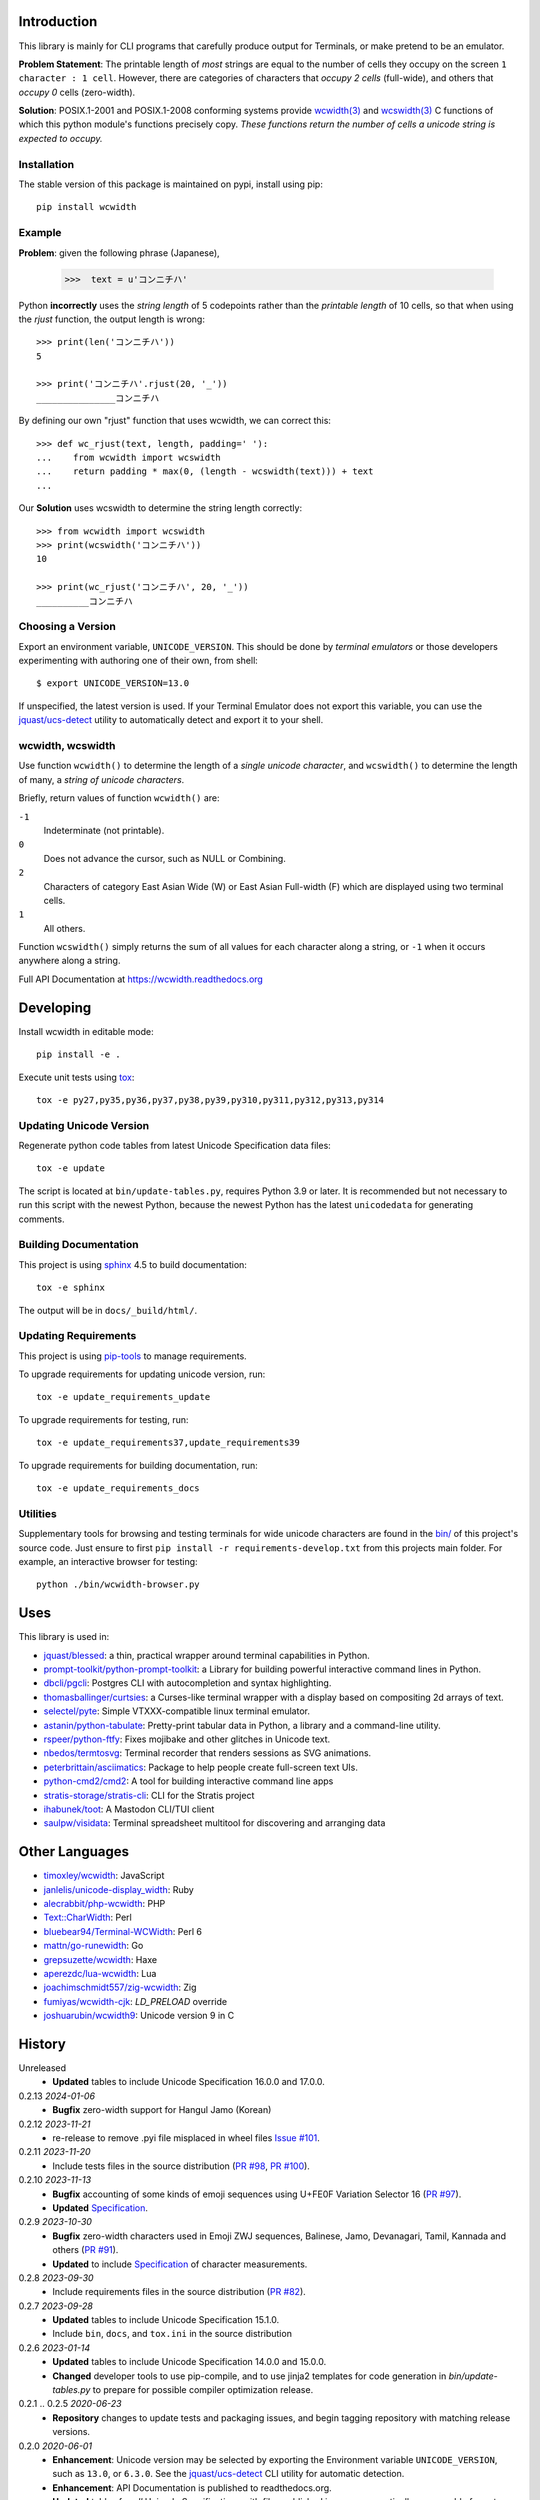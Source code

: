 |pypi_downloads| |codecov| |license|

============
Introduction
============

This library is mainly for CLI programs that carefully produce output for
Terminals, or make pretend to be an emulator.

**Problem Statement**: The printable length of *most* strings are equal to the
number of cells they occupy on the screen ``1 character : 1 cell``.  However,
there are categories of characters that *occupy 2 cells* (full-wide), and
others that *occupy 0* cells (zero-width).

**Solution**: POSIX.1-2001 and POSIX.1-2008 conforming systems provide
`wcwidth(3)`_ and `wcswidth(3)`_ C functions of which this python module's
functions precisely copy.  *These functions return the number of cells a
unicode string is expected to occupy.*

Installation
------------

The stable version of this package is maintained on pypi, install using pip::

    pip install wcwidth

Example
-------

**Problem**: given the following phrase (Japanese),

   >>>  text = u'コンニチハ'

Python **incorrectly** uses the *string length* of 5 codepoints rather than the
*printable length* of 10 cells, so that when using the `rjust` function, the
output length is wrong::

    >>> print(len('コンニチハ'))
    5

    >>> print('コンニチハ'.rjust(20, '_'))
    _______________コンニチハ

By defining our own "rjust" function that uses wcwidth, we can correct this::

   >>> def wc_rjust(text, length, padding=' '):
   ...    from wcwidth import wcswidth
   ...    return padding * max(0, (length - wcswidth(text))) + text
   ...

Our **Solution** uses wcswidth to determine the string length correctly::

   >>> from wcwidth import wcswidth
   >>> print(wcswidth('コンニチハ'))
   10

   >>> print(wc_rjust('コンニチハ', 20, '_'))
   __________コンニチハ


Choosing a Version
------------------

Export an environment variable, ``UNICODE_VERSION``. This should be done by
*terminal emulators* or those developers experimenting with authoring one of
their own, from shell::

   $ export UNICODE_VERSION=13.0

If unspecified, the latest version is used. If your Terminal Emulator does not
export this variable, you can use the `jquast/ucs-detect`_ utility to
automatically detect and export it to your shell.

wcwidth, wcswidth
-----------------
Use function ``wcwidth()`` to determine the length of a *single unicode
character*, and ``wcswidth()`` to determine the length of many, a *string
of unicode characters*.

Briefly, return values of function ``wcwidth()`` are:

``-1``
  Indeterminate (not printable).

``0``
  Does not advance the cursor, such as NULL or Combining.

``2``
  Characters of category East Asian Wide (W) or East Asian
  Full-width (F) which are displayed using two terminal cells.

``1``
  All others.

Function ``wcswidth()`` simply returns the sum of all values for each character
along a string, or ``-1`` when it occurs anywhere along a string.

Full API Documentation at https://wcwidth.readthedocs.org

==========
Developing
==========

Install wcwidth in editable mode::

   pip install -e .

Execute unit tests using tox_::

   tox -e py27,py35,py36,py37,py38,py39,py310,py311,py312,py313,py314

Updating Unicode Version
------------------------

Regenerate python code tables from latest Unicode Specification data files::

   tox -e update

The script is located at ``bin/update-tables.py``, requires Python 3.9 or
later. It is recommended but not necessary to run this script with the newest
Python, because the newest Python has the latest ``unicodedata`` for generating
comments.

Building Documentation
----------------------

This project is using `sphinx`_ 4.5 to build documentation::

   tox -e sphinx

The output will be in ``docs/_build/html/``.

Updating Requirements
---------------------

This project is using `pip-tools`_ to manage requirements.

To upgrade requirements for updating unicode version, run::

   tox -e update_requirements_update

To upgrade requirements for testing, run::

   tox -e update_requirements37,update_requirements39

To upgrade requirements for building documentation, run::

   tox -e update_requirements_docs

Utilities
---------

Supplementary tools for browsing and testing terminals for wide unicode
characters are found in the `bin/`_ of this project's source code.  Just ensure
to first ``pip install -r requirements-develop.txt`` from this projects main
folder. For example, an interactive browser for testing::

  python ./bin/wcwidth-browser.py

====
Uses
====

This library is used in:

- `jquast/blessed`_: a thin, practical wrapper around terminal capabilities in
  Python.

- `prompt-toolkit/python-prompt-toolkit`_: a Library for building powerful
  interactive command lines in Python.

- `dbcli/pgcli`_: Postgres CLI with autocompletion and syntax highlighting.

- `thomasballinger/curtsies`_: a Curses-like terminal wrapper with a display
  based on compositing 2d arrays of text.

- `selectel/pyte`_: Simple VTXXX-compatible linux terminal emulator.

- `astanin/python-tabulate`_: Pretty-print tabular data in Python, a library
  and a command-line utility.

- `rspeer/python-ftfy`_: Fixes mojibake and other glitches in Unicode
  text.

- `nbedos/termtosvg`_: Terminal recorder that renders sessions as SVG
  animations.

- `peterbrittain/asciimatics`_: Package to help people create full-screen text
  UIs.

- `python-cmd2/cmd2`_: A tool for building interactive command line apps

- `stratis-storage/stratis-cli`_: CLI for the Stratis project

- `ihabunek/toot`_: A Mastodon CLI/TUI client

- `saulpw/visidata`_: Terminal spreadsheet multitool for discovering and
  arranging data

===============
Other Languages
===============

- `timoxley/wcwidth`_: JavaScript
- `janlelis/unicode-display_width`_: Ruby
- `alecrabbit/php-wcwidth`_: PHP
- `Text::CharWidth`_: Perl
- `bluebear94/Terminal-WCWidth`_: Perl 6
- `mattn/go-runewidth`_: Go
- `grepsuzette/wcwidth`_: Haxe
- `aperezdc/lua-wcwidth`_: Lua
- `joachimschmidt557/zig-wcwidth`_: Zig
- `fumiyas/wcwidth-cjk`_: `LD_PRELOAD` override
- `joshuarubin/wcwidth9`_: Unicode version 9 in C

=======
History
=======

Unreleased
  * **Updated** tables to include Unicode Specification 16.0.0 and 17.0.0.

0.2.13 *2024-01-06*
  * **Bugfix** zero-width support for Hangul Jamo (Korean)

0.2.12 *2023-11-21*
  * re-release to remove .pyi file misplaced in wheel files `Issue #101`_.

0.2.11 *2023-11-20*
  * Include tests files in the source distribution (`PR #98`_, `PR #100`_).

0.2.10 *2023-11-13*
  * **Bugfix** accounting of some kinds of emoji sequences using U+FE0F
    Variation Selector 16 (`PR #97`_).
  * **Updated** `Specification <Specification_from_pypi_>`_.

0.2.9 *2023-10-30*
  * **Bugfix** zero-width characters used in Emoji ZWJ sequences, Balinese,
    Jamo, Devanagari, Tamil, Kannada and others (`PR #91`_).
  * **Updated** to include `Specification <Specification_from_pypi_>`_ of
    character measurements.

0.2.8 *2023-09-30*
  * Include requirements files in the source distribution (`PR #82`_).

0.2.7 *2023-09-28*
  * **Updated** tables to include Unicode Specification 15.1.0.
  * Include ``bin``, ``docs``, and ``tox.ini`` in the source distribution

0.2.6 *2023-01-14*
  * **Updated** tables to include Unicode Specification 14.0.0 and 15.0.0.
  * **Changed** developer tools to use pip-compile, and to use jinja2 templates
    for code generation in `bin/update-tables.py` to prepare for possible
    compiler optimization release.

0.2.1 .. 0.2.5 *2020-06-23*
  * **Repository** changes to update tests and packaging issues, and
    begin tagging repository with matching release versions.

0.2.0 *2020-06-01*
  * **Enhancement**: Unicode version may be selected by exporting the
    Environment variable ``UNICODE_VERSION``, such as ``13.0``, or ``6.3.0``.
    See the `jquast/ucs-detect`_ CLI utility for automatic detection.
  * **Enhancement**:
    API Documentation is published to readthedocs.org.
  * **Updated** tables for *all* Unicode Specifications with files
    published in a programmatically consumable format, versions 4.1.0
    through 13.0

0.1.9 *2020-03-22*
  * **Performance** optimization by `Avram Lubkin`_, `PR #35`_.
  * **Updated** tables to Unicode Specification 13.0.0.

0.1.8 *2020-01-01*
  * **Updated** tables to Unicode Specification 12.0.0. (`PR #30`_).

0.1.7 *2016-07-01*
  * **Updated** tables to Unicode Specification 9.0.0. (`PR #18`_).

0.1.6 *2016-01-08 Production/Stable*
  * ``LICENSE`` file now included with distribution.

0.1.5 *2015-09-13 Alpha*
  * **Bugfix**:
    Resolution of "combining_ character width" issue, most especially
    those that previously returned -1 now often (correctly) return 0.
    resolved by `Philip Craig`_ via `PR #11`_.
  * **Deprecated**:
    The module path ``wcwidth.table_comb`` is no longer available,
    it has been superseded by module path ``wcwidth.table_zero``.

0.1.4 *2014-11-20 Pre-Alpha*
  * **Feature**: ``wcswidth()`` now determines printable length
    for (most) combining_ characters.  The developer's tool
    `bin/wcwidth-browser.py`_ is improved to display combining_
    characters when provided the ``--combining`` option
    (`Thomas Ballinger`_ and `Leta Montopoli`_ `PR #5`_).
  * **Feature**: added static analysis (prospector_) to testing
    framework.

0.1.3 *2014-10-29 Pre-Alpha*
  * **Bugfix**: 2nd parameter of wcswidth was not honored.
    (`Thomas Ballinger`_, `PR #4`_).

0.1.2 *2014-10-28 Pre-Alpha*
  * **Updated** tables to Unicode Specification 7.0.0.
    (`Thomas Ballinger`_, `PR #3`_).

0.1.1 *2014-05-14 Pre-Alpha*
  * Initial release to pypi, Based on Unicode Specification 6.3.0

This code was originally derived directly from C code of the same name,
whose latest version is available at
https://www.cl.cam.ac.uk/~mgk25/ucs/wcwidth.c::

 * Markus Kuhn -- 2007-05-26 (Unicode 5.0)
 *
 * Permission to use, copy, modify, and distribute this software
 * for any purpose and without fee is hereby granted. The author
 * disclaims all warranties with regard to this software.

.. _`Specification_from_pypi`: https://wcwidth.readthedocs.io/en/latest/specs.html
.. _`tox`: https://tox.wiki/en/latest/
.. _`prospector`: https://github.com/landscapeio/prospector
.. _`combining`: https://en.wikipedia.org/wiki/Combining_character
.. _`bin/`: https://github.com/jquast/wcwidth/tree/master/bin
.. _`bin/wcwidth-browser.py`: https://github.com/jquast/wcwidth/blob/master/bin/wcwidth-browser.py
.. _`Thomas Ballinger`: https://github.com/thomasballinger
.. _`Leta Montopoli`: https://github.com/lmontopo
.. _`Philip Craig`: https://github.com/philipc
.. _`PR #3`: https://github.com/jquast/wcwidth/pull/3
.. _`PR #4`: https://github.com/jquast/wcwidth/pull/4
.. _`PR #5`: https://github.com/jquast/wcwidth/pull/5
.. _`PR #11`: https://github.com/jquast/wcwidth/pull/11
.. _`PR #18`: https://github.com/jquast/wcwidth/pull/18
.. _`PR #30`: https://github.com/jquast/wcwidth/pull/30
.. _`PR #35`: https://github.com/jquast/wcwidth/pull/35
.. _`PR #82`: https://github.com/jquast/wcwidth/pull/82
.. _`PR #91`: https://github.com/jquast/wcwidth/pull/91
.. _`PR #97`: https://github.com/jquast/wcwidth/pull/97
.. _`PR #98`: https://github.com/jquast/wcwidth/pull/98
.. _`PR #100`: https://github.com/jquast/wcwidth/pull/100
.. _`Issue #101`: https://github.com/jquast/wcwidth/issues/101
.. _`jquast/blessed`: https://github.com/jquast/blessed
.. _`selectel/pyte`: https://github.com/selectel/pyte
.. _`thomasballinger/curtsies`: https://github.com/thomasballinger/curtsies
.. _`dbcli/pgcli`: https://github.com/dbcli/pgcli
.. _`prompt-toolkit/python-prompt-toolkit`: https://github.com/prompt-toolkit/python-prompt-toolkit
.. _`timoxley/wcwidth`: https://github.com/timoxley/wcwidth
.. _`wcwidth(3)`:  https://man7.org/linux/man-pages/man3/wcwidth.3.html
.. _`wcswidth(3)`: https://man7.org/linux/man-pages/man3/wcswidth.3.html
.. _`astanin/python-tabulate`: https://github.com/astanin/python-tabulate
.. _`janlelis/unicode-display_width`: https://github.com/janlelis/unicode-display_width
.. _`rspeer/python-ftfy`: https://github.com/rspeer/python-ftfy
.. _`alecrabbit/php-wcwidth`: https://github.com/alecrabbit/php-wcwidth
.. _`Text::CharWidth`: https://metacpan.org/pod/Text::CharWidth
.. _`bluebear94/Terminal-WCWidth`: https://github.com/bluebear94/Terminal-WCWidth
.. _`mattn/go-runewidth`: https://github.com/mattn/go-runewidth
.. _`grepsuzette/wcwidth`: https://github.com/grepsuzette/wcwidth
.. _`jquast/ucs-detect`: https://github.com/jquast/ucs-detect
.. _`Avram Lubkin`: https://github.com/avylove
.. _`nbedos/termtosvg`: https://github.com/nbedos/termtosvg
.. _`peterbrittain/asciimatics`: https://github.com/peterbrittain/asciimatics
.. _`aperezdc/lua-wcwidth`: https://github.com/aperezdc/lua-wcwidth
.. _`joachimschmidt557/zig-wcwidth`: https://github.com/joachimschmidt557/zig-wcwidth
.. _`fumiyas/wcwidth-cjk`: https://github.com/fumiyas/wcwidth-cjk
.. _`joshuarubin/wcwidth9`: https://github.com/joshuarubin/wcwidth9
.. _`python-cmd2/cmd2`: https://github.com/python-cmd2/cmd2
.. _`stratis-storage/stratis-cli`: https://github.com/stratis-storage/stratis-cli
.. _`ihabunek/toot`: https://github.com/ihabunek/toot
.. _`saulpw/visidata`: https://github.com/saulpw/visidata
.. _`pip-tools`: https://pip-tools.readthedocs.io/
.. _`sphinx`: https://www.sphinx-doc.org/
.. |pypi_downloads| image:: https://img.shields.io/pypi/dm/wcwidth.svg?logo=pypi
    :alt: Downloads
    :target: https://pypi.org/project/wcwidth/
.. |codecov| image:: https://codecov.io/gh/jquast/wcwidth/branch/master/graph/badge.svg
    :alt: codecov.io Code Coverage
    :target: https://app.codecov.io/gh/jquast/wcwidth/
.. |license| image:: https://img.shields.io/pypi/l/wcwidth.svg
    :target: https://pypi.org/project/wcwidth/
    :alt: MIT License
